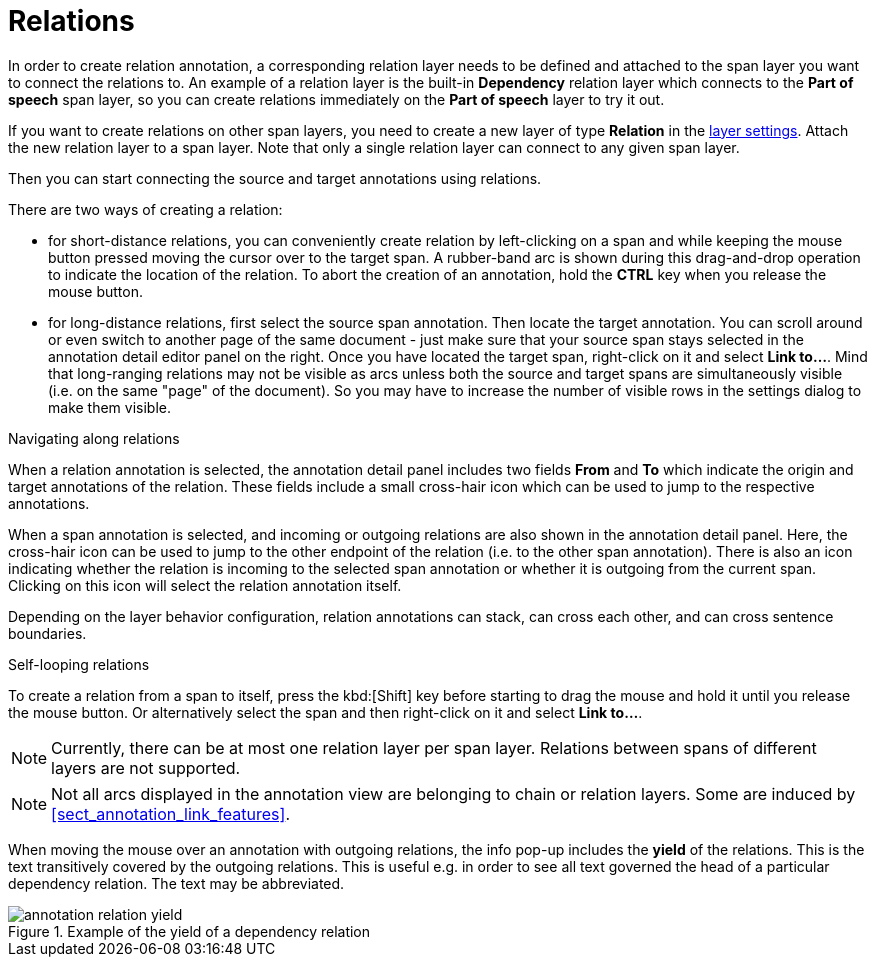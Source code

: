 ////
// Licensed to the Technische Universität Darmstadt under one
// or more contributor license agreements.  See the NOTICE file
// distributed with this work for additional information
// regarding copyright ownership.  The Technische Universität Darmstadt 
// licenses this file to you under the Apache License, Version 2.0 (the
// "License"); you may not use this file except in compliance
// with the License.
//  
// http://www.apache.org/licenses/LICENSE-2.0
// 
// Unless required by applicable law or agreed to in writing, software
// distributed under the License is distributed on an "AS IS" BASIS,
// WITHOUT WARRANTIES OR CONDITIONS OF ANY KIND, either express or implied.
// See the License for the specific language governing permissions and
// limitations under the License.
////

= Relations

In order to create relation annotation, a corresponding relation layer needs to be defined
and attached to the span layer you want to connect the relations to. An example of a relation
layer is the built-in **Dependency** relation layer which connects to the **Part of speech**
span layer, so you can create relations immediately on the **Part of speech** layer to try it out.

If you want to create relations on other span layers, you need to create a new layer of type 
**Relation** in the  <<sect_projects_layers,layer settings>>. Attach the new relation layer
to a span layer. Note that only a single relation layer can connect to any given span layer.

Then you can start connecting the source and target annotations using relations. 

There are two ways of creating a relation:

* for short-distance relations, you can conveniently create relation by left-clicking on a span and
  while keeping the mouse button pressed moving the cursor over to the target span. A rubber-band
  arc is shown during this drag-and-drop operation to indicate the location of the relation.
  To abort the creation of an annotation, hold the *CTRL* key when you release the mouse button.
  
* for long-distance relations, first select the source span annotation. Then locate the target 
  annotation. You can scroll around or even switch to another page of the same document - just
  make sure that your source span stays selected in the annotation detail editor panel on the right.
  Once you have located the target span, right-click on it and select **Link to...**. Mind that
  long-ranging relations may not be visible as arcs unless both the source and target spans are
  simultaneously visible (i.e. on the same "page" of the document). So you may have to increase the
  number of visible rows in the settings dialog to make them visible.

.Navigating along relations
When a relation annotation is selected, the annotation detail panel includes two fields **From** and
**To** which indicate the origin and target annotations of the relation. These fields include a small
cross-hair icon which can be used to jump to the respective annotations.

When a span annotation is selected, and incoming or outgoing relations are also shown in the
annotation detail panel. Here, the cross-hair icon can be used to jump to the other endpoint of the
relation (i.e. to the other span annotation). There is also an icon indicating whether the relation
is incoming to the selected span annotation or whether it is outgoing from the current span.
Clicking on this icon will select the relation annotation itself.

Depending on the layer behavior configuration, relation annotations can stack, can cross each other,
and can cross sentence boundaries.

.Self-looping relations
To create a relation from a span to itself, press the kbd:[Shift] key before starting to drag the mouse
and hold it until you release the mouse button. Or alternatively select the span and then 
right-click on it and select **Link to...**.

NOTE: Currently, there can be at most one relation layer per span layer. Relations between spans
      of different layers are not supported.

NOTE: Not all arcs displayed in the annotation view are belonging to chain or relation layers. Some
      are induced by <<sect_annotation_link_features>>.

When moving the mouse over an annotation with outgoing relations, the info pop-up includes the
*yield* of the relations. This is the text transitively covered by the outgoing relations. This
is useful e.g. in order to see all text governed the head of a particular dependency relation.
The text may be abbreviated.

.Example of the yield of a dependency relation
image::annotation_relation_yield.png[align="center"]
